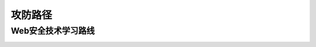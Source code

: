攻防路径
========================================

Web安全技术学习路线
----------------------------------------
|web-sec-learn|

.. |web-sec-learn| image:: ../images/web-sec-learn.png